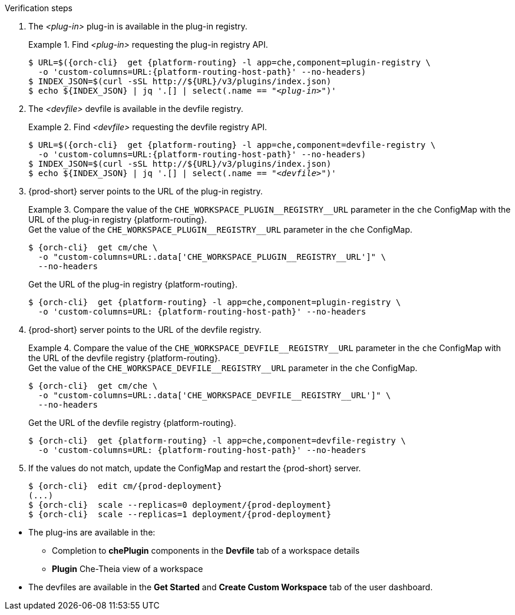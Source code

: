 // deploying-the-registries

.Verification steps

. The __<plug-in>__ plug-in is available in the plug-in registry.
+
.Find __<plug-in>__ requesting the plug-in registry API.
+
====
[subs="+quotes,+attributes"]
----
$ URL=$({orch-cli}  get {platform-routing} -l app=che,component=plugin-registry \
  -o 'custom-columns=URL:{platform-routing-host-path}' --no-headers)
$ INDEX_JSON=$(curl -sSL http://$\{URL}/v3/plugins/index.json)
$ echo $\{INDEX_JSON} | jq '.[] | select(.name == "__<plug-in>__")'
----
====

. The __<devfile>__ devfile is available in the devfile registry.
+
.Find __<devfile>__ requesting the devfile registry API.
====
[subs="+quotes,+attributes"]
----
$ URL=$({orch-cli}  get {platform-routing} -l app=che,component=devfile-registry \
  -o 'custom-columns=URL:{platform-routing-host-path}' --no-headers)
$ INDEX_JSON=$(curl -sSL http://$\{URL}/v3/plugins/index.json)
$ echo $\{INDEX_JSON} | jq '.[] | select(.name == "__<devfile>__")'
----
====

. {prod-short} server points to the URL of the plug-in registry. 
+
.Compare the value of the `pass:[CHE_WORKSPACE_PLUGIN__REGISTRY__URL]` parameter in the `che` ConfigMap with the URL of the plug-in registry {platform-routing}.
====
.Get the value of the `pass:[CHE_WORKSPACE_PLUGIN__REGISTRY__URL]` parameter in the `che` ConfigMap.
[subs="+attributes"]
----
$ {orch-cli}  get cm/che \
  -o "custom-columns=URL:.data['CHE_WORKSPACE_PLUGIN__REGISTRY__URL']" \
  --no-headers
----

.Get the URL of the plug-in registry {platform-routing}.
[subs="+quotes,+attributes"]
----
$ {orch-cli}  get {platform-routing} -l app=che,component=plugin-registry \
  -o 'custom-columns=URL: {platform-routing-host-path}' --no-headers
----
====

. {prod-short} server points to the URL of the devfile registry.
+
.Compare the value of the `pass:[CHE_WORKSPACE_DEVFILE__REGISTRY__URL]` parameter in the `che` ConfigMap with the URL of the devfile registry {platform-routing}.
====
.Get the value of the `pass:[CHE_WORKSPACE_DEVFILE__REGISTRY__URL]` parameter in the `che` ConfigMap.
[subs="+attributes"]
----
$ {orch-cli}  get cm/che \
  -o "custom-columns=URL:.data['CHE_WORKSPACE_DEVFILE__REGISTRY__URL']" \
  --no-headers
----

.Get the URL of the devfile registry {platform-routing}.
[subs="+quotes,+attributes"]
----
$ {orch-cli}  get {platform-routing} -l app=che,component=devfile-registry \
  -o 'custom-columns=URL: {platform-routing-host-path}' --no-headers
----
====

. If the values do not match, update the ConfigMap and restart the {prod-short} server.
+
[subs="+quotes,+attributes"]
----
$ {orch-cli}  edit cm/{prod-deployment}
(...)
$ {orch-cli}  scale --replicas=0 deployment/{prod-deployment}
$ {orch-cli}  scale --replicas=1 deployment/{prod-deployment}
----

pass:[<!-- vale Vale.Terms = NO -->]

* The plug-ins are available in the:

** Completion to *chePlugin* components in the *Devfile* tab of a workspace details

** *Plugin* Che-Theia view of a workspace

pass:[<!-- vale Vale.Terms = YES -->]

* The devfiles are available in the *Get Started* and *Create Custom Workspace* tab of the user dashboard.
